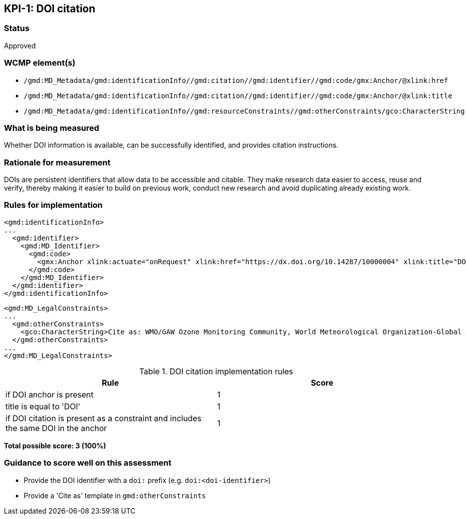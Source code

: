 == KPI-{counter:kpi}: DOI citation

=== Status

Approved

=== WCMP element(s)

* `/gmd:MD_Metadata/gmd:identificationInfo//gmd:citation//gmd:identifier//gmd:code/gmx:Anchor/@xlink:href`
* `/gmd:MD_Metadata/gmd:identificationInfo//gmd:citation//gmd:identifier//gmd:code/gmx:Anchor/@xlink:title`
* `/gmd:MD_Metadata/gmd:identificationInfo//gmd:resourceConstraints//gmd:otherConstraints/gco:CharacterString`

=== What is being measured

Whether DOI information is available, can be successfully identified,
and provides citation instructions.

=== Rationale for measurement

DOIs are persistent identifiers that allow data to be accessible and citable.
They make research data easier to access, reuse and verify, thereby making it
easier to build on previous work, conduct new research and avoid duplicating
already existing work.

=== Rules for implementation

```xml
<gmd:identificationInfo>
...
  <gmd:identifier>
    <gmd:MD_Identifier>
      <gmd:code>
        <gmx:Anchor xlink:actuate="onRequest" xlink:href="https://dx.doi.org/10.14287/10000004" xlink:title="DOI">doi:10.14287/10000004</gmx:Anchor>
      </gmd:code>
    </gmd:MD_Identifier>
  </gmd:identifier>
</gmd:identificationInfo>
```

```xml
<gmd:MD_LegalConstraints>
...
  <gmd:otherConstraints>
    <gco:CharacterString>Cite as: WMO/GAW Ozone Monitoring Community, World Meteorological Organization-Global Atmosphere Watch Program (WMO-GAW)/World Ozone and Ultraviolet Radiation Data Centre (WOUDC) [Data]. Retrieved [YYYY-MM-DD], from https://woudc.org. A list of all contributors is available on the website. doi:10.14287/10000004</gco:CharacterString> 
  </gmd:otherConstraints>
...
</gmd:MD_LegalConstraints>
```

.DOI citation implementation rules
|===
|Rule |Score

|if DOI anchor is present
|1

|title is equal to 'DOI'
|1

|if DOI citation is present as a constraint and includes the same DOI in the anchor
|1
|===

*Total possible score: 3 (100%)*

=== Guidance to score well on this assessment

* Provide the DOI identifier with a `doi:` prefix (e.g. `doi:<doi-identifier>`)
* Provide a 'Cite as' template in `gmd:otherConstraints`

